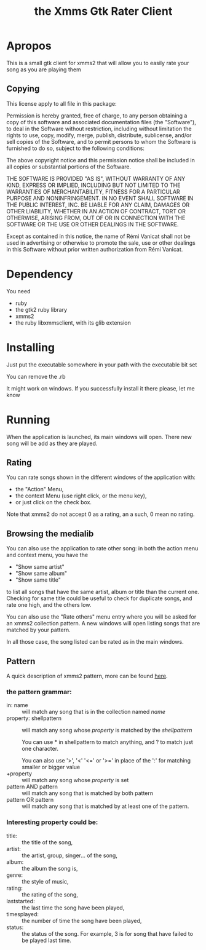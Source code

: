 #+Title: the Xmms Gtk Rater Client

* Apropos
This is a small gtk client for xmms2 that will allow you to easily rate your song as you are playing them

** Copying
   This license apply to all file in this package:

   Permission is hereby granted, free of charge, to any person obtaining a
   copy of this software and associated documentation files (the "Software"),
   to deal in the Software without restriction, including without limitation
   the rights to use, copy, modify, merge, publish, distribute, sublicense,
   and/or sell copies of the Software, and to permit persons to whom the
   Software is furnished to do so, subject to the following conditions:

   The above copyright notice and this permission notice shall be included in
   all copies or substantial portions of the Software.

   THE SOFTWARE IS PROVIDED "AS IS", WITHOUT WARRANTY OF ANY KIND, EXPRESS OR
   IMPLIED, INCLUDING BUT NOT LIMITED TO THE WARRANTIES OF MERCHANTABILITY,
   FITNESS FOR A PARTICULAR PURPOSE AND NONINFRINGEMENT.  IN NO EVENT SHALL
   SOFTWARE IN THE PUBLIC INTEREST, INC. BE LIABLE FOR ANY CLAIM, DAMAGES OR
   OTHER LIABILITY, WHETHER IN AN ACTION OF CONTRACT, TORT OR OTHERWISE,
   ARISING FROM, OUT OF OR IN CONNECTION WITH THE SOFTWARE OR THE USE OR OTHER
   DEALINGS IN THE SOFTWARE.

   Except as contained in this notice, the name of Rémi Vanicat shall not be
   used in advertising or otherwise to promote the sale, use or other dealings
   in this Software without prior written authorization from Rémi Vanicat.

* Dependency
  You need
  - ruby
  - the gtk2 ruby library
  - xmms2
  - the ruby libxmmsclient, with its glib extension

* Installing
  Just put the executable somewhere in your path with the executable bit set

  You can remove the .rb

  It might work on windows. If you successfully install it there please, let me
  know

* Running
  When the application is launched, its main windows will open. There new song
  will be add as they are played.
** Rating
   You can rate songs shown in the different windows of the application with:
   - the "Action" Menu,
   - the context Menu (use right click, or the menu key),
   - or just click on the check box.

   Note that xmms2 do not accept 0 as a rating, an a such, 0 mean no rating.

** Browsing the medialib
   You can also use the application to rate other song: in both the action
   menu and context menu, you have the
   - "Show same artist"
   - "Show same album"
   - "Show same title"
   to list all songs that have the same artist, album or title than the current
   one. Checking for same title could be useful to check for duplicate songs,
   and rate one high, and the others low.

   You can also use the "Rate others" menu entry where you will be asked for an
   xmms2 collection pattern. A new windows will open listing songs that are
   matched by your pattern.

   In all those case, the song listed can be rated as in the main windows.

** Pattern
   A quick description of xmms2 pattern, more can be found [[http://xmms2.org/wiki/Collections_usage_with_cli][here]].

*** the pattern grammar:
    - in: name :: will match any song that is in the collection named /name/
    - property: shellpattern :: will match any song whose /property/ is
	 matched by the /shellpattern/

	 You can use * in shellpattern to match anything, and ? to match just
	 one character.

	 You can also use '>', '<' '<=' or '>=' in place of the ':' for matching
	 smaller or bigger value
    - +property :: will match any song whose /property/ is set
    - pattern AND pattern :: will match any song that is matched by both pattern
    - pattern OR pattern :: will match any song that is matched by at least one
	 of the pattern.

*** Interesting property could be:
   - title: :: the title of the song,
   - artist: :: the artist, group, singer... of the song,
   - album: :: the album the song is,
   - genre: :: the style of music,
   - rating: :: the rating of the song,
   - laststarted: :: the last time the song have been played,
   - timesplayed: :: the number of time the song have been played,
   - status: :: the status of the song. For example, 3 is for song that have
	failed to be played last time.
